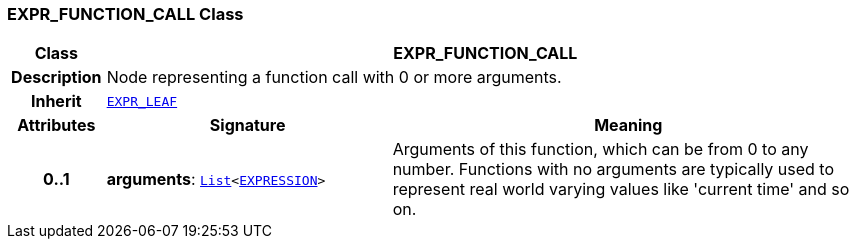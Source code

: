 === EXPR_FUNCTION_CALL Class

[cols="^1,3,5"]
|===
h|*Class*
2+^h|*EXPR_FUNCTION_CALL*

h|*Description*
2+a|Node representing a function call with 0 or more arguments.

h|*Inherit*
2+|`<<_expr_leaf_class,EXPR_LEAF>>`

h|*Attributes*
^h|*Signature*
^h|*Meaning*

h|*0..1*
|*arguments*: `link:/releases/BASE/{base_release}/foundation_types.html#_list_class[List^]<<<_expression_class,EXPRESSION>>>`
a|Arguments of this function, which can be from 0 to any number. Functions with no arguments are typically used to represent real world varying values like 'current time' and so on.
|===
